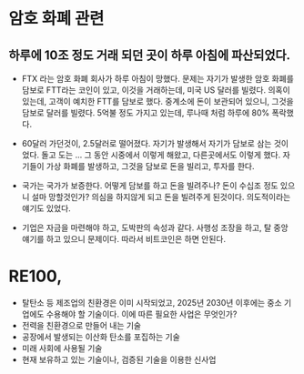 #+STARTUP: indent

* 암호 화폐 관련
** 하루에 10조 정도 거래 되던 곳이 하루 아침에 파산되었다.
  - FTX 라는 암호 화폐 회사가 하루 아침이 망했다. 문제는 자기가 발생한 암호 화폐를 담보로
    FTT라는 코인이 있고, 이것을 거래하는데, 미국 US 달러를 빌렸다.
    의혹이 있는데, 고객이 예치한 FTT를 담보로 했다.
    중계소에 돈이 보관되어 있으니, 그것을 담보로 달러를 빌렸다.
    5억불 정도 가지고 있는데, 루나때 처럼 하루에 80% 폭락했다.

  - 60달러 가던것이, 2.5달러로 떨어졌다.
    자기가 발생해서 자기가 담보로 삼는 것이었다. 돌고 도는 ...
    그 동안 시중에서 이렇게 해왔고, 다른곳에서도 이렇게 했다.
    자기들이 가상 화폐를 발생하고, 그것을 담보로 돈을 빌리고, 투자를 한다.

  - 국가는 국가가 보증한다. 어떻게 담보를 하고 돈을 빌려주나? 돈이 수십조 정도 있으니
    설마 망할것인가? 의심을 하지않게 되고 돈을 빌려주게 된것이다.
    의도적이라는 얘기도 있었다.

  - 기업은 자금을 마련해야 하고, 도박판의 속성과 같다.
    사행성 조장을 하고, 탈 중앙 얘기를 하고 있으니 문제이다. 따라서 비트코인은 하면 안된다.
*** 
* RE100,
- 탈탄소 등 제조업의 친환경은 이미 시작되었고, 2025년 2030년 이후에는 중소 기업에도 수용해야 할 기술이다. 이에 따른 필요한 사업은 무엇인가?
- 전력을 친환경으로 만들어 내는 기술
- 공장에서 발생되는 이산화 탄소를 포집하는 기술
- 미래 사회에 사용될 기술
- 현재 보유하고 있는 기술이나, 검증된 기술을 이용한 신사업
